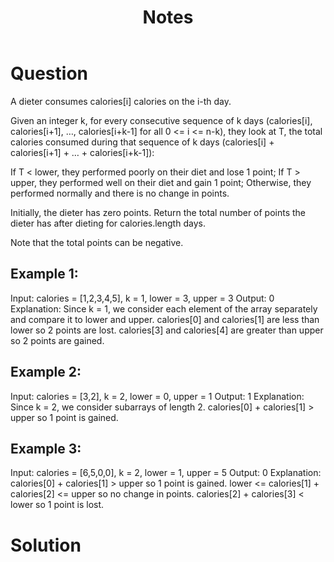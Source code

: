 #+TITLE: Notes

* Question
A dieter consumes calories[i] calories on the i-th day.

Given an integer k, for every consecutive sequence of k days (calories[i], calories[i+1], ..., calories[i+k-1] for all 0 <= i <= n-k), they look at T, the total calories consumed during that sequence of k days (calories[i] + calories[i+1] + ... + calories[i+k-1]):

    If T < lower, they performed poorly on their diet and lose 1 point;
    If T > upper, they performed well on their diet and gain 1 point;
    Otherwise, they performed normally and there is no change in points.

Initially, the dieter has zero points. Return the total number of points the dieter has after dieting for calories.length days.

Note that the total points can be negative.



** Example 1:

Input: calories = [1,2,3,4,5], k = 1, lower = 3, upper = 3
Output: 0
Explanation: Since k = 1, we consider each element of the array separately and compare it to lower and upper.
calories[0] and calories[1] are less than lower so 2 points are lost.
calories[3] and calories[4] are greater than upper so 2 points are gained.

** Example 2:

Input: calories = [3,2], k = 2, lower = 0, upper = 1
Output: 1
Explanation: Since k = 2, we consider subarrays of length 2.
calories[0] + calories[1] > upper so 1 point is gained.

** Example 3:

Input: calories = [6,5,0,0], k = 2, lower = 1, upper = 5
Output: 0
Explanation:
calories[0] + calories[1] > upper so 1 point is gained.
lower <= calories[1] + calories[2] <= upper so no change in points.
calories[2] + calories[3] < lower so 1 point is lost.


* Solution
